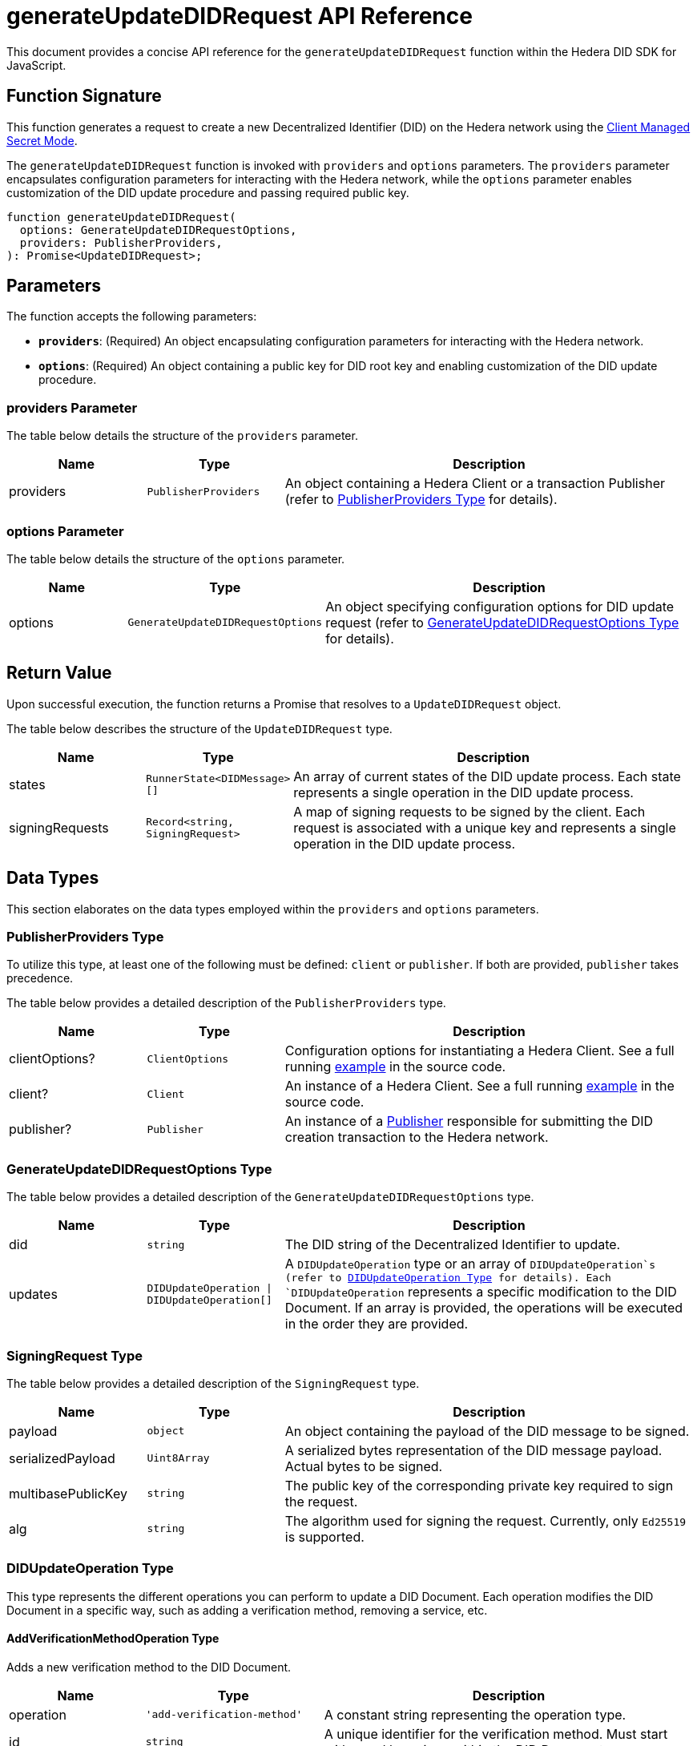 = generateUpdateDIDRequest API Reference

This document provides a concise API reference for the `generateUpdateDIDRequest` function within the Hedera DID SDK for JavaScript.

== Function Signature

This function generates a request to create a new Decentralized Identifier (DID) on the Hedera network using the xref:04-implementation/guides/key-management-modes-guide.adoc#client-managed-secret-mode[Client Managed Secret Mode].

The `generateUpdateDIDRequest` function is invoked with `providers` and `options` parameters. The `providers` parameter encapsulates configuration parameters for interacting with the Hedera network, while the `options` parameter enables customization of the DID update procedure and passing required public key.

[source,js]
----
function generateUpdateDIDRequest(
  options: GenerateUpdateDIDRequestOptions,
  providers: PublisherProviders,
): Promise<UpdateDIDRequest>;
----

== Parameters

The function accepts the following parameters:

*   **`providers`**:  (Required) An object encapsulating configuration parameters for interacting with the Hedera network.
*   **`options`**: (Required) An object containing a public key for DID root key and enabling customization of the DID update procedure.

=== providers Parameter

The table below details the structure of the `providers` parameter.

[cols="1,1,3",options="header",frame="ends"]
|===
|Name
|Type
|Description

|providers
|`PublisherProviders`
|An object containing a Hedera Client or a transaction Publisher (refer to <<providers-data-types>> for details).
|===

=== options Parameter

The table below details the structure of the `options` parameter.

[cols="1,1,3",options="header",frame="ends"]
|===
|Name
|Type
|Description

|options
|`GenerateUpdateDIDRequestOptions`
|An object specifying configuration options for DID update request (refer to <<options-data-types>> for details).
|===

== Return Value

Upon successful execution, the function returns a Promise that resolves to a `UpdateDIDRequest` object.

The table below describes the structure of the `UpdateDIDRequest` type.

[cols="1,1,3",options="header",frame="ends"]
|===
|Name
|Type
|Description

|states
|`RunnerState<DIDMessage>[]`
|An array of current states of the DID update process. Each state represents a single operation in the DID update process.


|signingRequests
|`Record<string, SigningRequest>`
|A map of signing requests to be signed by the client. Each request is associated with a unique key and represents a single operation in the DID update process.
|===

== Data Types

This section elaborates on the data types employed within the `providers` and `options` parameters.

[[providers-data-types]]
=== PublisherProviders Type

To utilize this type, at least one of the following must be defined: `client` or `publisher`. If both are provided, `publisher` takes precedence.

The table below provides a detailed description of the `PublisherProviders` type.

[cols="1,1,3",options="header",frame="ends"]
|===
|Name
|Type
|Description

|clientOptions?
|`ClientOptions`
|Configuration options for instantiating a Hedera Client. See a full running link:https://github.com/Swiss-Digital-Assets-Institute/hashgraph-did-sdk-js/blob/main/examples/createDID-with-client-options.ts[example] in the source code.

|client?
|`Client`
|An instance of a Hedera Client. See a full running link:https://github.com/Swiss-Digital-Assets-Institute/hashgraph-did-sdk-js/blob/main/examples/createDID-with-a-client.ts[example] in the source code.

|publisher?
|`Publisher`
|An instance of a xref:04-implementation/components/publisher-guide.adoc[Publisher] responsible for submitting the DID creation transaction to the Hedera network.
|===

[[options-data-types]]
=== GenerateUpdateDIDRequestOptions Type

The table below provides a detailed description of the `GenerateUpdateDIDRequestOptions` type.

[cols="1,1,3",options="header",frame="ends"]
|===
|Name
|Type
|Description

|did
|`string`
|The DID string of the Decentralized Identifier to update.

|updates
|`DIDUpdateOperation \| DIDUpdateOperation[]`
|A  `DIDUpdateOperation`  type or an array of  `DIDUpdateOperation`s (refer to <<didupdateoperation-type>> for details). Each `DIDUpdateOperation` represents a specific modification to the DID Document. If an array is provided, the operations will be executed in the order they are provided.
|===

[[signing-request-data-types]]
=== SigningRequest Type

The table below provides a detailed description of the `SigningRequest` type.

[cols="1,1,3",options="header",frame="ends"]
|===
|Name
|Type
|Description

|payload
|`object`
|An object containing the payload of the DID message to be signed.

|serializedPayload
|`Uint8Array`
|A serialized bytes representation of the DID message payload. Actual bytes to be signed.

|multibasePublicKey
|`string`
|The public key of the corresponding private key required to sign the request.

|alg
|`string`
|The algorithm used for signing the request. Currently, only `Ed25519` is supported.
|===

[[didupdateoperation-type]]
=== DIDUpdateOperation Type

This type represents the different operations you can perform to update a DID Document. Each operation modifies the DID Document in a specific way, such as adding a verification method, removing a service, etc.

==== AddVerificationMethodOperation Type

Adds a new verification method to the DID Document.

[cols="1,1,3",options="header",frame="ends"]
|===
|Name
|Type
|Description

|operation
|`'add-verification-method'`
|A constant string representing the operation type.

|id
|`string`
|A unique identifier for the verification method. Must start with `#` and be unique within the DID Document, e.g., `#key-1`.

|property
|`VerificationMethodProperties`
|A string representing the verification method or relationship property to add. Possible values are:  `verificationMethod`, `authentication`, `assertionMethod`, `keyAgreement`, `capabilityInvocation`, `capabilityDelegation`.

|controller?
|`string`
|The DID that controls the verification method. If not provided, the DID of the DID Document is used.

|publicKeyMultibase?
|`string`
|The public key in multibase format to add. Optional when adding verification relationship as an alias to an existing verification method. In that case `id` must be the same as the existing verification method. Otherwise is required. See a full running link:https://github.com/Swiss-Digital-Assets-Institute/hashgraph-did-sdk-js/blob/main/examples/updateDID-with-a-private-key.ts[example] in the source code.
|===

==== AddServiceOperation Type

Adds a new service endpoint to the DID Document.

[cols="1,1,3",options="header",frame="ends"]
|===
|Name
|Type
|Description

|operation
|`'add-service'`
|A constant string representing the operation type.

|id
|`string`
|A unique identifier for the service. Must start with `#` and be unique within the DID Document, e.g., `#service-1`.

|type
|`string`
|The type of service to add.

|serviceEndpoint
|`string`
|The service endpoint to add.
|===

==== RemoveVerificationMethodOperation Type

Removes an existing verification method from the DID Document.

[cols="1,1,3",options="header",frame="ends"]
|===
|Name
|Type
|Description

|operation
|`'remove-verification-method'`
|A constant string representing the operation type.

|id
|`string`
|A unique identifier for the verification method or relationship to remove. Must start with `#`, e.g., `#key-1`.
|===

==== RemoveServiceOperation Type

Removes an existing service endpoint from the DID Document.

[cols="1,1,3",options="header",frame="ends"]
|===
|Name
|Type
|Description

|operation
|`'remove-service'`
|A constant string representing the operation type.

|id
|`string`
|A unique identifier for the service to remove. Must start with `#`, e.g., `#service-1`.
|===

== Errors

The following table enumerates the exceptions that may arise during the execution of the `generateUpdateDIDRequest` function.

[cols="1,1",options="header",frame="ends"]
|===
|Exception code
|Description

|`invalidArgument`
|Providers must contain client options or client or publisher.

|`invalidArgument`
|Hashgraph SDK Client must be configured with a network.

|`invalidArgument`
|Hashgraph SDK Client must be configured with an operator account.

|`invalidArgument`
|Verification method ID does not exist. Nothing to remove.

|`invalidArgument`
|Cannot remove a service using `remove-verification-method` operation.

|`invalidArgument`
|Service id already exists.

|`invalidArgument`
|The service endpoint must be a valid URI.

|`invalidArgument`
|The ID must be a valid property ID.

|`invalidArgument`
|The fragment ID # is already in use for another verification method.

|`invalidDid`
|The DID must be a valid Hedera DID.

|`invalidDid`
|The controller must be a valid Hedera DID.

|`notFound`
|The DID document was not found.

|`invalidPublicKey`
|The public key is required for verification methods

|`invalidPublicKeyLength`
|Invalid length for the public key.

|`internalError`
|DID root key not found in a DID Document.
|===

== Function Implementation

The Hashgraph DID SDK provides a `generateUpdateDIDRequest` function within its `registrar` package. For further details, refer to the xref:06-deployment/packages/index.adoc#essential-packages[`@hashgraph-did-sdk-js/registrar`] package documentation.